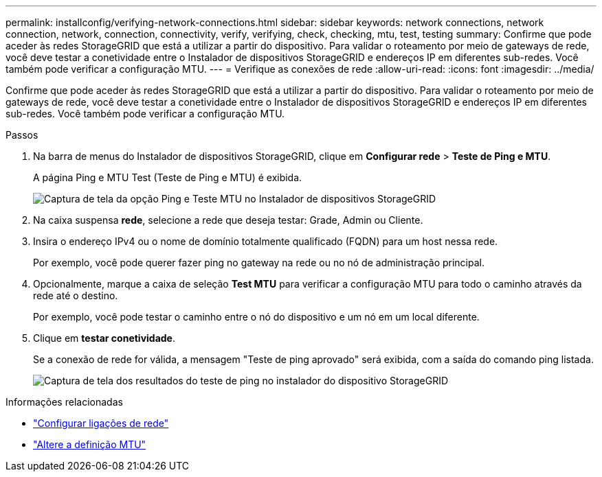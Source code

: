 ---
permalink: installconfig/verifying-network-connections.html 
sidebar: sidebar 
keywords: network connections, network connection, network, connection, connectivity, verify, verifying, check, checking, mtu, test, testing 
summary: Confirme que pode aceder às redes StorageGRID que está a utilizar a partir do dispositivo. Para validar o roteamento por meio de gateways de rede, você deve testar a conetividade entre o Instalador de dispositivos StorageGRID e endereços IP em diferentes sub-redes. Você também pode verificar a configuração MTU. 
---
= Verifique as conexões de rede
:allow-uri-read: 
:icons: font
:imagesdir: ../media/


[role="lead"]
Confirme que pode aceder às redes StorageGRID que está a utilizar a partir do dispositivo. Para validar o roteamento por meio de gateways de rede, você deve testar a conetividade entre o Instalador de dispositivos StorageGRID e endereços IP em diferentes sub-redes. Você também pode verificar a configuração MTU.

.Passos
. Na barra de menus do Instalador de dispositivos StorageGRID, clique em *Configurar rede* > *Teste de Ping e MTU*.
+
A página Ping e MTU Test (Teste de Ping e MTU) é exibida.

+
image::../media/ping_test_start.png[Captura de tela da opção Ping e Teste MTU no Instalador de dispositivos StorageGRID]

. Na caixa suspensa *rede*, selecione a rede que deseja testar: Grade, Admin ou Cliente.
. Insira o endereço IPv4 ou o nome de domínio totalmente qualificado (FQDN) para um host nessa rede.
+
Por exemplo, você pode querer fazer ping no gateway na rede ou no nó de administração principal.

. Opcionalmente, marque a caixa de seleção *Test MTU* para verificar a configuração MTU para todo o caminho através da rede até o destino.
+
Por exemplo, você pode testar o caminho entre o nó do dispositivo e um nó em um local diferente.

. Clique em *testar conetividade*.
+
Se a conexão de rede for válida, a mensagem "Teste de ping aprovado" será exibida, com a saída do comando ping listada.

+
image::../media/ping_test_passed.png[Captura de tela dos resultados do teste de ping no instalador do dispositivo StorageGRID]



.Informações relacionadas
* link:configuring-network-links.html["Configurar ligações de rede"]
* link:../commonhardware/changing-mtu-setting.html["Altere a definição MTU"]

